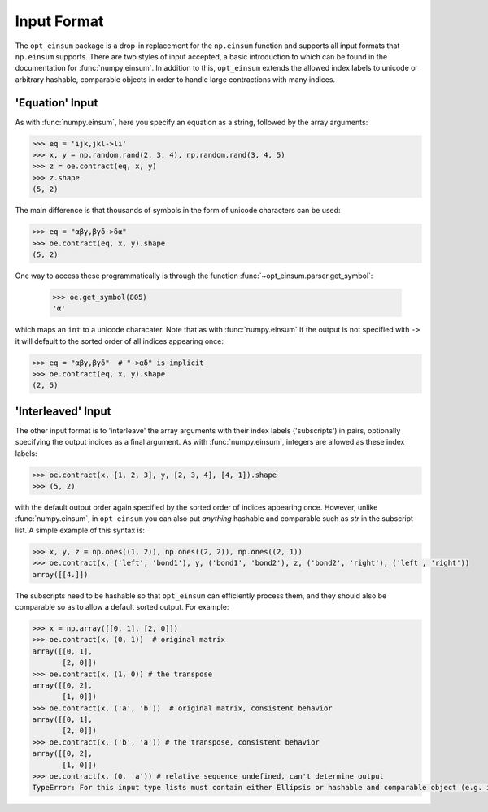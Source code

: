 ============
Input Format
============

The ``opt_einsum`` package is a drop-in replacement for the ``np.einsum``
function and supports all input formats that ``np.einsum`` supports. There are
two styles of input accepted, a basic introduction to which can be found in the
documentation for :func:`numpy.einsum`. In addition to this, ``opt_einsum``
extends the allowed index labels to unicode or arbitrary hashable, comparable
objects in order to handle large contractions with many indices.


'Equation' Input
----------------

As with :func:`numpy.einsum`, here you specify an equation as a string,
followed by the array arguments:

.. code:: python

    >>> eq = 'ijk,jkl->li'
    >>> x, y = np.random.rand(2, 3, 4), np.random.rand(3, 4, 5)
    >>> z = oe.contract(eq, x, y)
    >>> z.shape
    (5, 2)

The main difference is that thousands of symbols in the form of unicode
characters can be used:

.. code:: python

    >>> eq = "αβγ,βγδ->δα"
    >>> oe.contract(eq, x, y).shape
    (5, 2)

One way to access these programmatically is through the function
:func:`~opt_einsum.parser.get_symbol`:

    >>> oe.get_symbol(805)
    'α'

which maps an ``int`` to a unicode characater. Note that as with
:func:`numpy.einsum` if the output is not specified with ``->`` it will default
to the sorted order of all indices appearing once:

.. code:: python

    >>> eq = "αβγ,βγδ"  # "->αδ" is implicit
    >>> oe.contract(eq, x, y).shape
    (2, 5)


'Interleaved' Input
-------------------

The other input format is to 'interleave' the array arguments with their index
labels ('subscripts') in pairs, optionally specifying the output indices as a
final argument. As with :func:`numpy.einsum`, integers are allowed as these
index labels:

.. code:: python

    >>> oe.contract(x, [1, 2, 3], y, [2, 3, 4], [4, 1]).shape
    >>> (5, 2)

with the default output order again specified by the sorted order of indices
appearing once. However, unlike :func:`numpy.einsum`, in ``opt_einsum`` you can
also put *anything* hashable and comparable such as `str` in the subscript list.
A simple example of this syntax is:

.. code:: python

    >>> x, y, z = np.ones((1, 2)), np.ones((2, 2)), np.ones((2, 1))
    >>> oe.contract(x, ('left', 'bond1'), y, ('bond1', 'bond2'), z, ('bond2', 'right'), ('left', 'right'))
    array([[4.]])

The subscripts need to be hashable so that ``opt_einsum`` can efficiently process them, and
they should also be comparable so as to allow a default sorted output. For example:

.. code:: python

    >>> x = np.array([[0, 1], [2, 0]])
    >>> oe.contract(x, (0, 1))  # original matrix
    array([[0, 1],
           [2, 0]])
    >>> oe.contract(x, (1, 0)) # the transpose
    array([[0, 2],
           [1, 0]])
    >>> oe.contract(x, ('a', 'b'))  # original matrix, consistent behavior
    array([[0, 1],
           [2, 0]])
    >>> oe.contract(x, ('b', 'a')) # the transpose, consistent behavior
    array([[0, 2],
           [1, 0]])
    >>> oe.contract(x, (0, 'a')) # relative sequence undefined, can't determine output
    TypeError: For this input type lists must contain either Ellipsis or hashable and comparable object (e.g. int, str)


